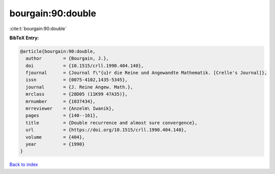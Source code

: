 bourgain:90:double
==================

:cite:t:`bourgain:90:double`

**BibTeX Entry:**

.. code-block:: bibtex

   @article{bourgain:90:double,
     author        = {Bourgain, J.},
     doi           = {10.1515/crll.1990.404.140},
     fjournal      = {Journal f\"{u}r die Reine und Angewandte Mathematik. [Crelle's Journal]},
     issn          = {0075-4102,1435-5345},
     journal       = {J. Reine Angew. Math.},
     mrclass       = {28D05 (11K99 47A35)},
     mrnumber      = {1037434},
     mrreviewer    = {Anzelm\ Iwanik},
     pages         = {140--161},
     title         = {Double recurrence and almost sure convergence},
     url           = {https://doi.org/10.1515/crll.1990.404.140},
     volume        = {404},
     year          = {1990}
   }

`Back to index <../By-Cite-Keys.html>`_
